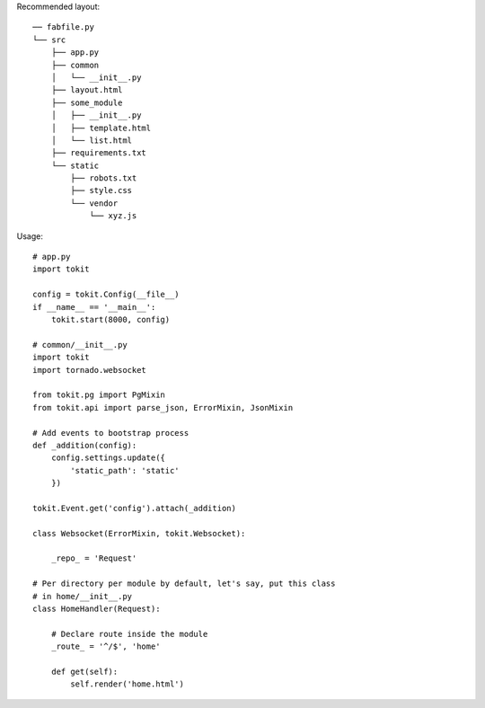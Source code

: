 Recommended layout::

    ── fabfile.py
    └── src
        ├── app.py
        ├── common
        │   └── __init__.py
        ├── layout.html
        ├── some_module
        │   ├── __init__.py
        │   ├── template.html
        │   └── list.html
        ├── requirements.txt
        └── static
            ├── robots.txt
            ├── style.css
            └── vendor
                └── xyz.js

Usage::

    # app.py
    import tokit

    config = tokit.Config(__file__)
    if __name__ == '__main__':
        tokit.start(8000, config)

    # common/__init__.py
    import tokit
    import tornado.websocket
    
    from tokit.pg import PgMixin
    from tokit.api import parse_json, ErrorMixin, JsonMixin
    
    # Add events to bootstrap process
    def _addition(config):
        config.settings.update({
            'static_path': 'static'
        })
    
    tokit.Event.get('config').attach(_addition)
    
    class Websocket(ErrorMixin, tokit.Websocket):

        _repo_ = 'Request'
    
    # Per directory per module by default, let's say, put this class
    # in home/__init__.py
    class HomeHandler(Request):

        # Declare route inside the module
        _route_ = '^/$', 'home'

        def get(self):
            self.render('home.html')
